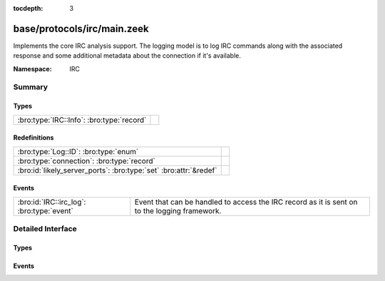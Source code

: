 :tocdepth: 3

base/protocols/irc/main.zeek
============================
.. bro:namespace:: IRC

Implements the core IRC analysis support.  The logging model is to log
IRC commands along with the associated response and some additional 
metadata about the connection if it's available.

:Namespace: IRC

Summary
~~~~~~~
Types
#####
========================================= =
:bro:type:`IRC::Info`: :bro:type:`record` 
========================================= =

Redefinitions
#############
================================================================= =
:bro:type:`Log::ID`: :bro:type:`enum`                             
:bro:type:`connection`: :bro:type:`record`                        
:bro:id:`likely_server_ports`: :bro:type:`set` :bro:attr:`&redef` 
================================================================= =

Events
######
========================================= ====================================================================
:bro:id:`IRC::irc_log`: :bro:type:`event` Event that can be handled to access the IRC record as it is sent on 
                                          to the logging framework.
========================================= ====================================================================


Detailed Interface
~~~~~~~~~~~~~~~~~~
Types
#####
.. bro:type:: IRC::Info

   :Type: :bro:type:`record`

      ts: :bro:type:`time` :bro:attr:`&log`
         Timestamp when the command was seen.

      uid: :bro:type:`string` :bro:attr:`&log`
         Unique ID for the connection.

      id: :bro:type:`conn_id` :bro:attr:`&log`
         The connection's 4-tuple of endpoint addresses/ports.

      nick: :bro:type:`string` :bro:attr:`&log` :bro:attr:`&optional`
         Nickname given for the connection.

      user: :bro:type:`string` :bro:attr:`&log` :bro:attr:`&optional`
         Username given for the connection.

      command: :bro:type:`string` :bro:attr:`&log` :bro:attr:`&optional`
         Command given by the client.

      value: :bro:type:`string` :bro:attr:`&log` :bro:attr:`&optional`
         Value for the command given by the client.

      addl: :bro:type:`string` :bro:attr:`&log` :bro:attr:`&optional`
         Any additional data for the command.

      dcc_file_name: :bro:type:`string` :bro:attr:`&log` :bro:attr:`&optional`
         (present if :doc:`/scripts/base/protocols/irc/dcc-send.zeek` is loaded)

         DCC filename requested.

      dcc_file_size: :bro:type:`count` :bro:attr:`&log` :bro:attr:`&optional`
         (present if :doc:`/scripts/base/protocols/irc/dcc-send.zeek` is loaded)

         Size of the DCC transfer as indicated by the sender.

      dcc_mime_type: :bro:type:`string` :bro:attr:`&log` :bro:attr:`&optional`
         (present if :doc:`/scripts/base/protocols/irc/dcc-send.zeek` is loaded)

         Sniffed mime type of the file.

      fuid: :bro:type:`string` :bro:attr:`&log` :bro:attr:`&optional`
         (present if :doc:`/scripts/base/protocols/irc/files.zeek` is loaded)

         File unique ID.


Events
######
.. bro:id:: IRC::irc_log

   :Type: :bro:type:`event` (rec: :bro:type:`IRC::Info`)

   Event that can be handled to access the IRC record as it is sent on 
   to the logging framework.


